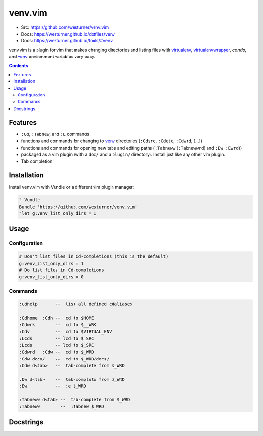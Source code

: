 

venv.vim
=========
- Src: https://github.com/westurner/venv.vim
- Docs: https://westurner.github.io/dotfiles/venv
- Docs: https://westurner.github.io/tools/#venv

venv.vim is a plugin for vim that
makes changing directories and listing files
with `virtualenv`_, `virtualenvwrapper`_, `conda`, and `venv`_
environment variables very easy.

.. _virtualenv: https://westurner.github.io/tools/#virtualenv
.. _virtualenvwrapper: https://westurner.github.io/tools/#virtualenvwrapper
.. _conda: https://westurner.github.io/tools/#conda
.. _venv: https://westurner.github.io/dotfiles/venv


.. contents::


Features
-----------
- ``:Cd``, ``:Tabnew``, and ``:E`` commands
- functions and commands for changing to
  `venv`_ directories (``:Cdsrc``, ``:Cdetc``, ``:Cdwrd``, [...])
- functions and commands for opening new
  tabs and editing paths
  (``:Tabneww`` (``:Tabnewwrd``) and ``:Ew`` (``:Ewrd``))
- packaged as a vim plugin (with a ``doc/`` and a ``plugin/``
  directory). Install just like any other vim plugin.
- Tab completion


Installation
-------------

Install venv.vim with Vundle or a different vim plugin manager:

.. code:: vim

   " Vundle
   Bundle 'https://github.com/westurner/venv.vim'
   "let g:venv_list_only_dirs = 1


Usage
-------

Configuration
~~~~~~~~~~~~~~
.. code:: vim

   # Don't list files in Cd-completions (this is the default)
   g:venv_list_only_dirs = 1
   # Do list files in Cd-completions
   g:venv_list_only_dirs = 0

Commands
~~~~~~~~~~
.. code:: vim

   :Cdhelp       --  list all defined cdaliases

   :Cdhome  :Cdh --  cd to $HOME
   :Cdwrk        --  cd to $__WRK
   :Cdv          --  cd to $VIRTUAL_ENV
   :LCds         -- lcd to $_SRC
   :Lcds         -- lcd to $_SRC
   :Cdwrd   :Cdw --  cd to $_WRD
   :Cdw docs/    --  cd to $_WRD/docs/
   :Cdw d<tab>   --  tab-complete from $_WRD

   :Ew d<tab>    --  tab-complete from $_WRD
   :Ew           --  :e $_WRD

   :Tabneww d<tab> --  tab-complete from $_WRD
   :Tabneww        --  :tabnew $_WRD


Docstrings
-----------

